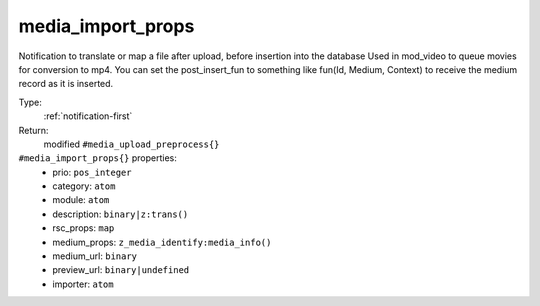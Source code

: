 .. _media_import_props:

media_import_props
^^^^^^^^^^^^^^^^^^

Notification to translate or map a file after upload, before insertion into the database 
Used in mod_video to queue movies for conversion to mp4. 
You can set the post_insert_fun to something like fun(Id, Medium, Context) to receive the 
medium record as it is inserted. 


Type: 
    :ref:`notification-first`

Return: 
    modified ``#media_upload_preprocess{}``

``#media_import_props{}`` properties:
    - prio: ``pos_integer``
    - category: ``atom``
    - module: ``atom``
    - description: ``binary|z:trans()``
    - rsc_props: ``map``
    - medium_props: ``z_media_identify:media_info()``
    - medium_url: ``binary``
    - preview_url: ``binary|undefined``
    - importer: ``atom``
